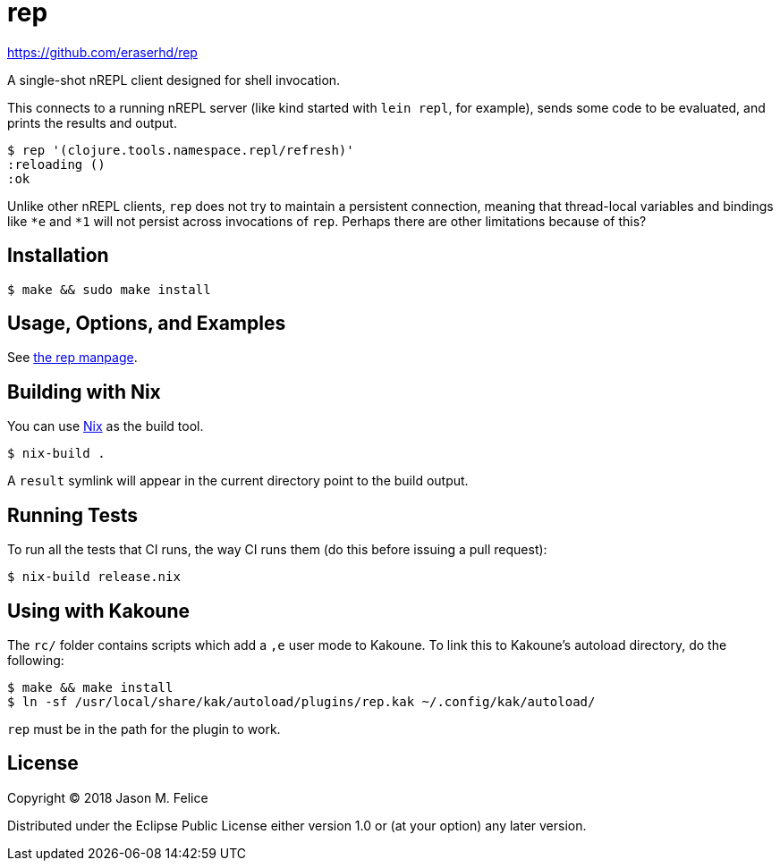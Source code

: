 rep
===

https://github.com/eraserhd/rep

A single-shot nREPL client designed for shell invocation.

This connects to a running nREPL server (like kind started with `lein repl`,
for example), sends some code to be evaluated, and prints the results and
output.

....
$ rep '(clojure.tools.namespace.repl/refresh)'
:reloading ()
:ok
....

Unlike other nREPL clients, `rep` does not try to maintain a persistent
connection, meaning that thread-local variables and bindings like `*e` and
`*1` will not persist across invocations of `rep`.  Perhaps there are
other limitations because of this?

Installation
------------

....
$ make && sudo make install
....

Usage, Options, and Examples
----------------------------

See https://github.com/eraserhd/rep/blob/develop/rep.1.adoc[the rep manpage].

Building with Nix
-----------------

You can use https://nixos.org/nix/download.html[Nix] as the build tool.

....
$ nix-build .
....

A `result` symlink will appear in the current directory point to the build
output.

Running Tests
-------------

To run all the tests that CI runs, the way CI runs them (do this before
issuing a pull request):

....
$ nix-build release.nix
....

Using with Kakoune
------------------

The `rc/` folder contains scripts which add a `,e` user mode to Kakoune.  To
link this to Kakoune's autoload directory, do the following:

....
$ make && make install
$ ln -sf /usr/local/share/kak/autoload/plugins/rep.kak ~/.config/kak/autoload/
....

`rep` must be in the path for the plugin to work.

License
-------

Copyright © 2018 Jason M. Felice

Distributed under the Eclipse Public License either version 1.0 or (at
your option) any later version.
